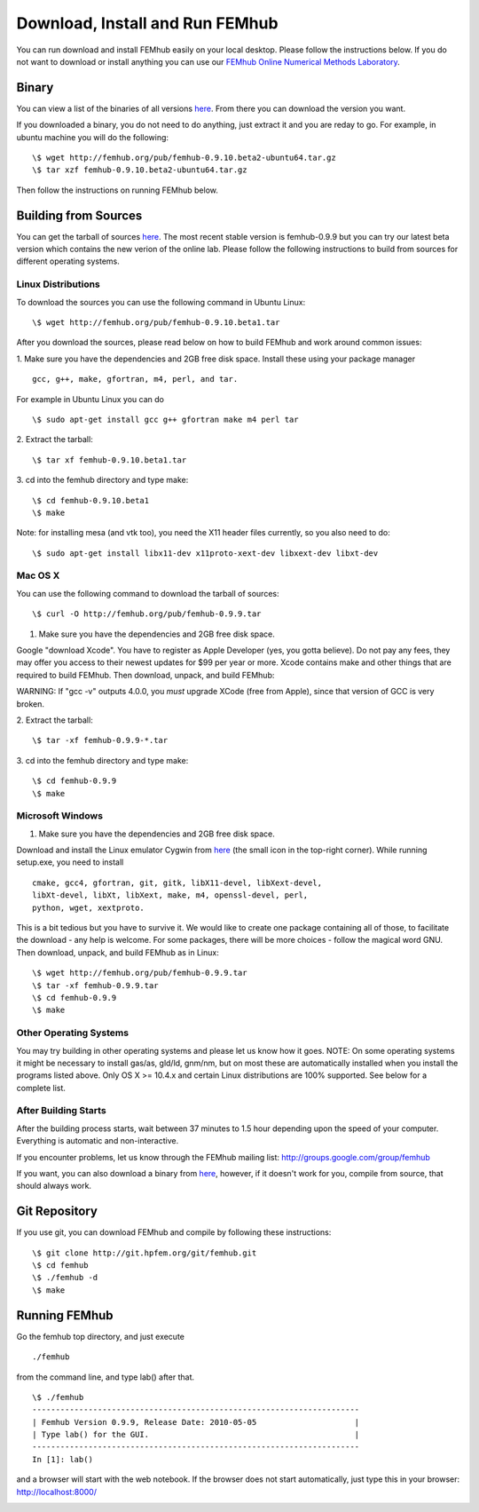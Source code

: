 Download, Install and Run FEMhub
================================
You can run download and install FEMhub easily on your local desktop.
Please follow the instructions below. If you do not want to download or
install anything you can use our `FEMhub Online Numerical Methods Laboratory <http://lab.femhub.org/>`_.

Binary
------

You can view a list of the binaries of all versions `here <http://femhub.org/pub/>`_. From there you can download the
version you want.

If you downloaded a binary, you do not need to do anything, just extract it and
you are reday to go. For example, in ubuntu machine you will do the following:
::
    \$ wget http://femhub.org/pub/femhub-0.9.10.beta2-ubuntu64.tar.gz
    \$ tar xzf femhub-0.9.10.beta2-ubuntu64.tar.gz

Then follow the instructions on running FEMhub below.

Building from Sources
---------------------
You can get the tarball of sources `here <http://femhub.org/pub/>`_. The most
recent stable version is femhub-0.9.9 but you can try our latest beta version
which contains the new verion of the online lab.
Please follow the following instructions to build from sources for different operating systems.

Linux Distributions
~~~~~~~~~~~~~~~~~~~
To download the sources you can use the following command in Ubuntu Linux:
::

  \$ wget http://femhub.org/pub/femhub-0.9.10.beta1.tar

After you download the sources, please read below on how to build FEMhub and work around common issues:

1. Make sure you have the dependencies and 2GB free disk space.
Install these using your package manager
::
  gcc, g++, make, gfortran, m4, perl, and tar.

For example in Ubuntu Linux you can do
::
  \$ sudo apt-get install gcc g++ gfortran make m4 perl tar

2. Extract the tarball:
::
      \$ tar xf femhub-0.9.10.beta1.tar

3. cd into the  femhub directory and type make:
::
      \$ cd femhub-0.9.10.beta1
      \$ make

Note: for installing mesa (and vtk too), you need the X11 header files
currently, so you also need to do::

    \$ sudo apt-get install libx11-dev x11proto-xext-dev libxext-dev libxt-dev


Mac OS X
~~~~~~~~
You can use the following command to download the tarball of sources:
::
  \$ curl -O http://femhub.org/pub/femhub-0.9.9.tar


1. Make sure you have the dependencies and 2GB free disk space.

Google "download Xcode". You have to register as Apple Developer (yes, you gotta believe). Do not pay any fees, they may offer you access to their newest updates for $99 per year or more. Xcode contains make and other things that are required to build FEMhub. Then download, unpack, and build FEMhub:

WARNING: If "gcc -v" outputs 4.0.0, you  *must* upgrade XCode (free from Apple), since that version of GCC is very broken.

2. Extract the tarball:
::

  \$ tar -xf femhub-0.9.9-*.tar

3. cd into the femhub directory and type make:
::
  \$ cd femhub-0.9.9
  \$ make


Microsoft Windows
~~~~~~~~~~~~~~~~~

1. Make sure you have the dependencies and 2GB free disk space.

Download and install the Linux emulator Cygwin from `here <http://www.cygwin.com/>`_ (the small icon in the top-right corner). While running setup.exe, you need to install
::
  cmake, gcc4, gfortran, git, gitk, libX11-devel, libXext-devel,
  libXt-devel, libXt, libXext, make, m4, openssl-devel, perl,
  python, wget, xextproto.

This is a bit tedious but you have to survive it. We would like to create one package containing all of those, to facilitate the download - any help is welcome. For some packages, there will be more choices - follow the magical word GNU. Then download, unpack, and build FEMhub as in Linux:
::
  \$ wget http://femhub.org/pub/femhub-0.9.9.tar
  \$ tar -xf femhub-0.9.9.tar
  \$ cd femhub-0.9.9
  \$ make


Other Operating Systems
~~~~~~~~~~~~~~~~~~~~~~~
You may try building in other operating systems and please let us know how it goes.
NOTE: On some operating systems it might be necessary to install
gas/as, gld/ld, gnm/nm, but on most these are automatically
installed when you install the programs listed above.  Only OS X
>= 10.4.x and certain Linux distributions are 100% supported.
See below for a complete list.

After Building Starts
~~~~~~~~~~~~~~~~~~~~~

After the building process starts, wait between 37 minutes to 1.5 hour depending upon the speed of your computer. Everything is automatic and non-interactive.

If you encounter problems, let us know through the FEMhub mailing list: http://groups.google.com/group/femhub

If you want, you can also download a binary from `here <http://femhub.org/pub/>`_, however, if it doesn't work for you, compile from source, that should always work.

Git Repository
--------------

If you use git, you can download FEMhub and compile by following these instructions:
::
    \$ git clone http://git.hpfem.org/git/femhub.git
    \$ cd femhub
    \$ ./femhub -d
    \$ make

Running FEMhub
---------------

Go the femhub top directory, and just execute
::

 ./femhub

from the command line, and type lab() after that.
::
    \$ ./femhub
    ----------------------------------------------------------------------
    | Femhub Version 0.9.9, Release Date: 2010-05-05                     |
    | Type lab() for the GUI.                                            |
    ----------------------------------------------------------------------
    In [1]: lab()

and a browser will start with the web notebook. If the browser does not 
start automatically, just type this in your browser: http://localhost:8000/

.. image:: img/femhub_lab.png
   :align: center
   :width: 600
   :height: 400
   :alt: Screenshot of Online Lab
